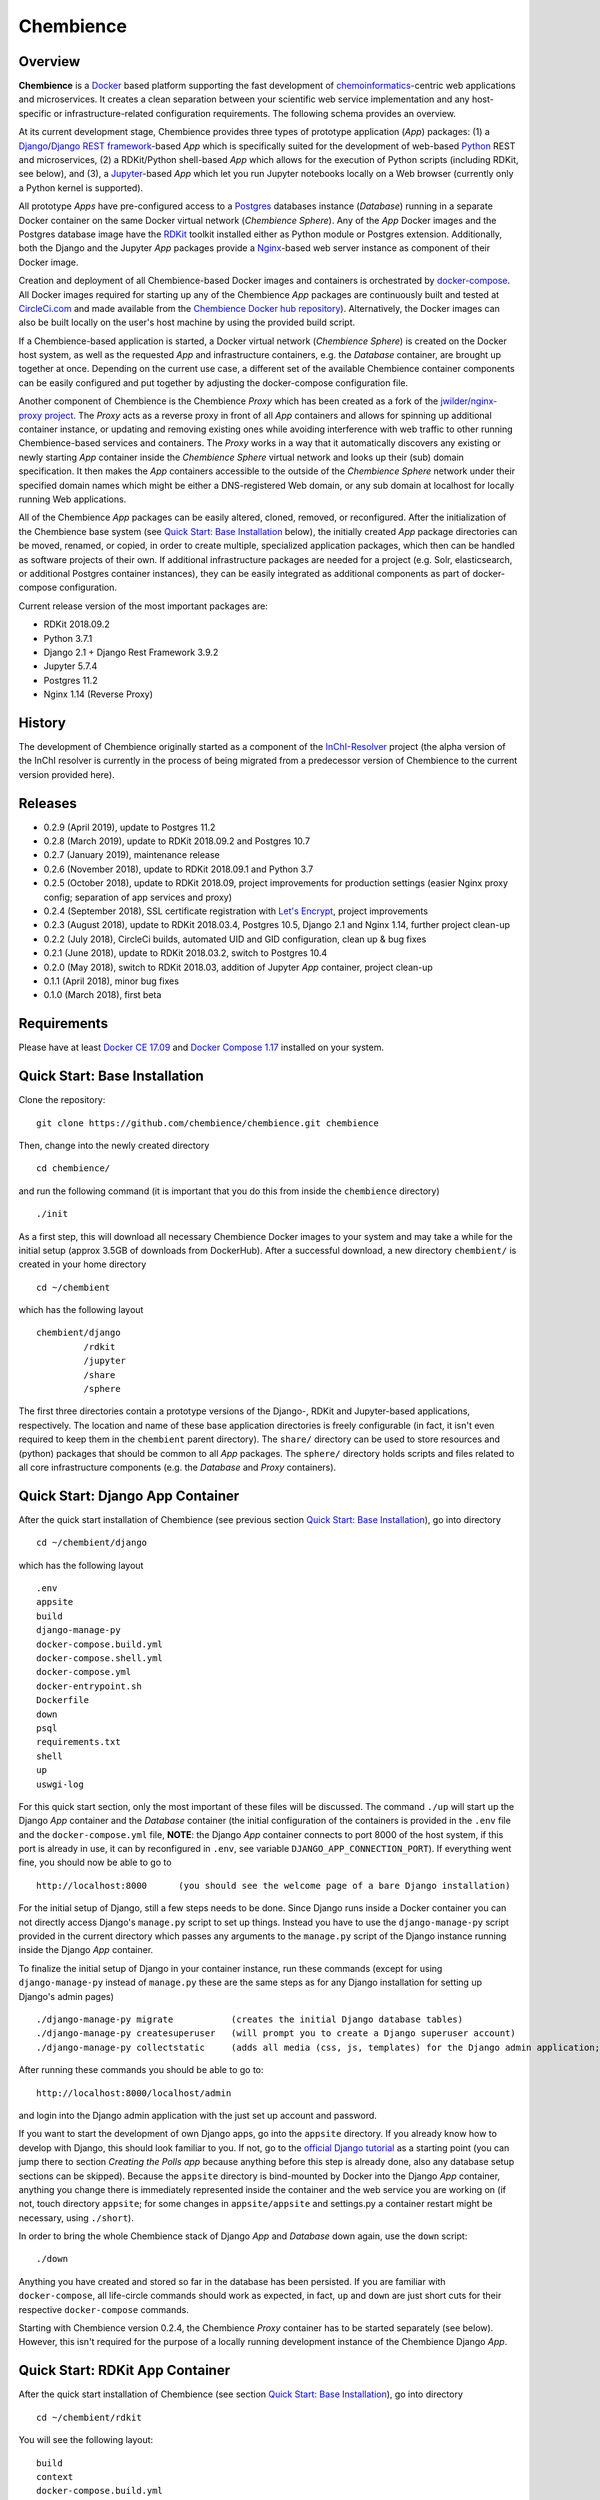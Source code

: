 Chembience
==========

.. image:: https://circleci.com/gh/chembience/chembience/tree/master.svg?style=shield
    :target: https://circleci.com/gh/chembience/chembience/tree/master
    
.. image:: https://zenodo.org/badge/124780116.svg
   :target: https://zenodo.org/badge/latestdoi/124780116

.. image:: https://img.shields.io/github/release/chembience/chembience.svg
   :target: https://img.shields.io/github/release/chembience/chembience.svg

.. image:: https://img.shields.io/github/license/chembience/chembience.svg
   :target: https://img.shields.io/github/license/chembience/chembience.svg

Overview
--------

**Chembience** is a `Docker <https://docs.docker.com/>`_ based platform supporting the fast development of
`chemoinformatics <https://en.wikipedia.org/wiki/Cheminformatics>`_-centric web applications and microservices.
It creates a clean separation between your scientific web service implementation and any host-specific or
infrastructure-related configuration requirements. The following schema provides an overview.

.. image:: docs/_images/chembience.png

At its current development stage, Chembience provides three types of prototype application (*App*) packages: (1) a
`Django <https://www.djangoproject.com/>`_/`Django REST framework <https://www.django-rest-framework.org/>`_-based
*App* which is specifically suited for the development of web-based `Python <https://www.python.org/>`_
REST and microservices, (2) a RDKit/Python shell-based *App* which allows for the execution of Python scripts (including
RDKit, see below), and (3), a `Jupyter <https://www.jupyter.org/>`_-based *App* which let you run Jupyter
notebooks locally on a Web browser (currently only a Python kernel is supported).

All prototype *Apps* have pre-configured access to a `Postgres <https://www.postgresql.org/>`_ databases instance
(*Database*) running in a separate Docker container on the same Docker virtual network (*Chembience Sphere*).
Any of the *App* Docker images and the Postgres database image have the `RDKit <http://www.rdkit.org/>`_  toolkit installed
either as Python module or Postgres extension. Additionally, both the Django and the Jupyter *App* packages
provide a `Nginx <https://www.nginx.com>`_-based web server instance as component of their Docker image.

Creation and deployment of all Chembience-based Docker images and containers is orchestrated by
`docker-compose <https://docs.docker.com/compose/>`_. All Docker images required for starting up any of the Chembience
*App* packages are continuously built and tested at `CircleCi.com <https://circleci.com>`_ and made available
from the `Chembience Docker hub repository <https://hub.docker.com/u/chembience/>`_). Alternatively, the Docker images
can also be built locally on the user's host machine by using the provided build script.

If a Chembience-based application is started, a Docker virtual network (*Chembience Sphere*) is created on the Docker
host system, as well as the requested *App* and infrastructure containers, e.g. the *Database* container,
are brought up together at once. Depending on the current use case, a different set of the available Chembience
container components can be easily configured and put together by adjusting the docker-compose configuration file.

Another component of Chembience is the Chembience *Proxy* which has been created as a fork of the
`jwilder/nginx-proxy project <https://github.com/jwilder/nginx-proxy>`_. The *Proxy* acts as a reverse proxy in front of
all *App* containers and allows for spinning up additional container instance, or updating and removing existing ones
while avoiding interference with web traffic to other running Chembience-based services and containers. The *Proxy* works in
a way that it automatically discovers any existing or newly starting *App* container inside the *Chembience Sphere*
virtual network and looks up their (sub) domain specification. It then makes the *App* containers accessible to the
outside of the *Chembience Sphere* network under their specified domain names which might be either a DNS-registered
Web domain, or any sub domain at localhost for locally running Web applications.

All of the Chembience *App* packages can be easily altered, cloned, removed, or reconfigured. After the initialization of
the Chembience base system (see `Quick Start: Base Installation`_ below), the initially created *App* package directories
can be moved, renamed, or copied, in order to create multiple, specialized application packages, which then can be
handled as software projects of their own. If additional infrastructure packages are needed
for a project (e.g. Solr, elasticsearch, or additional Postgres container instances), they can be easily integrated
as additional components as part of docker-compose configuration.

Current release version of the most important packages are:

* RDKit 2018.09.2
* Python 3.7.1
* Django 2.1 + Django Rest Framework 3.9.2
* Jupyter 5.7.4
* Postgres 11.2
* Nginx 1.14 (Reverse Proxy)

History
-------

The development of Chembience originally started as a component of the `InChI-Resolver <https://prototype0.inchi-resolver.org/openapi>`_ project (the alpha version of the InChI resolver is currently in the process of being migrated from a predecessor version of Chembience to the current version provided here).

Releases
--------

- 0.2.9 (April 2019), update to Postgres 11.2
- 0.2.8 (March 2019), update to RDKit 2018.09.2 and Postgres 10.7
- 0.2.7 (January 2019), maintenance release
- 0.2.6 (November 2018), update to RDKit 2018.09.1 and Python 3.7
- 0.2.5 (October 2018), update to RDKit 2018.09, project improvements for production settings (easier Nginx proxy config; separation of app services and proxy)
- 0.2.4 (September 2018), SSL certificate registration with `Let's Encrypt <https://letsencrypt.org/>`_, project improvements
- 0.2.3 (August 2018), update to RDKit 2018.03.4, Postgres 10.5, Django 2.1 and Nginx 1.14, further project clean-up
- 0.2.2 (July 2018), CircleCi builds, automated UID and GID configuration, clean up & bug fixes
- 0.2.1 (June 2018), update to RDKit 2018.03.2, switch to Postgres 10.4
- 0.2.0 (May 2018), switch to RDKit 2018.03, addition of Jupyter *App* container, project clean-up
- 0.1.1 (April 2018), minor bug fixes
- 0.1.0 (March 2018), first beta

Requirements
------------

Please have at least `Docker CE 17.09 <https://docs.docker.com/engine/installation/>`_ and `Docker Compose 1.17 <https://docs.docker.com/compose/install/>`_ installed on your system.


Quick Start: Base Installation
------------------------------

Clone the repository::

    git clone https://github.com/chembience/chembience.git chembience

Then, change into the newly created directory ::

    cd chembience/

and run the following command (it is important that you do this from inside the ``chembience`` directory) ::

    ./init

As a first step, this will download all necessary Chembience Docker images to your system and may take a while for the
initial setup (approx 3.5GB of downloads from DockerHub). After a successful download, a new directory ``chembient/`` is
created in your home directory ::

    cd ~/chembient

which has the following layout ::

    chembient/django
             /rdkit
             /jupyter
             /share
             /sphere

The first three directories contain a prototype versions of the Django-, RDKit and Jupyter-based applications, respectively.
The location and name of these base application directories is freely configurable (in fact, it isn't even required to keep them in the
``chembient`` parent directory). The ``share/`` directory can be used to store resources and (python) packages that should
be common to all *App* packages. The ``sphere/`` directory holds scripts and files related to all core infrastructure
components (e.g. the *Database* and *Proxy* containers).

Quick Start: Django App Container
---------------------------------

After the quick start installation of Chembience (see previous section `Quick Start: Base Installation`_), go into directory ::

    cd ~/chembient/django

which has the following layout ::

    .env
    appsite
    build
    django-manage-py
    docker-compose.build.yml
    docker-compose.shell.yml
    docker-compose.yml
    docker-entrypoint.sh
    Dockerfile
    down
    psql
    requirements.txt
    shell
    up
    uswgi-log

For this quick start section, only the most important of these files will be discussed. The command ``./up`` will start
up the Django *App* container and the *Database* container (the initial configuration of the containers is provided in
the ``.env`` file and the ``docker-compose.yml`` file, **NOTE**: the Django *App* container connects to
port 8000 of the host system, if this port is already in use, it can by reconfigured in ``.env``, see variable
``DJANGO_APP_CONNECTION_PORT``). If everything went fine, you should now be able to go to ::

    http://localhost:8000      (you should see the welcome page of a bare Django installation)

For the initial setup of Django, still a few steps needs to be done. Since Django runs inside a Docker container you can
not directly access Django's ``manage.py`` script to set up things. Instead you have to use the ``django-manage-py``
script provided in the current directory which passes any arguments to the ``manage.py`` script of the Django instance
running inside the Django *App* container.

To finalize the initial setup of Django in your container instance, run these commands (except for using ``django-manage-py``
instead of ``manage.py`` these are the same steps as for any Django installation for setting up Django's admin pages) ::

    ./django-manage-py migrate           (creates the initial Django database tables)
    ./django-manage-py createsuperuser   (will prompt you to create a Django superuser account)
    ./django-manage-py collectstatic     (adds all media (css, js, templates) for the Django admin application; creates a static/ directory in the django directory)

After running these commands you should be able to go to::

    http://localhost:8000/localhost/admin

and login into the Django admin application with the just set up account and password.

If you want to start the development of own Django apps, go into the ``appsite`` directory. If you already know how to develop
with Django, this should look familiar to you. If not, go to the `official Django tutorial <https://docs.djangoproject.com/en/2.0/intro/tutorial01/>`_
as a starting point (you can jump there to section *Creating the Polls app* because anything before this step is already done, also any
database setup sections can be skipped). Because the ``appsite`` directory is bind-mounted by Docker into the Django *App* container,
anything you change there is immediately represented inside the container and the web service you are working on
(if not, touch directory ``appsite``; for some changes in ``appsite/appsite`` and settings.py a container restart might
be necessary, using  ``./short``).

In order to bring the whole Chembience stack of Django *App* and *Database* down again, use the ``down`` script::

    ./down

Anything you have created and stored so far in the database has been persisted. If you are familiar with ``docker-compose``,
all life-circle commands should work as expected, in fact, ``up`` and  ``down`` are just short cuts for their respective
``docker-compose`` commands.

Starting with Chembience version 0.2.4, the Chembience *Proxy* container has to be started separately (see below).
However, this isn't required for the purpose of a locally running development instance of the Chembience Django *App*.

Quick Start: RDKit App Container
--------------------------------

After the quick start installation of Chembience (see section `Quick Start: Base Installation`_), go into directory ::

    cd ~/chembient/rdkit

You will see the following layout::

   build
   context
   docker-compose.build.yml
   docker-compose.shell.yml
   docker-compose.yml
   docker-entrypoint.sh
   Dockerfile
   psql
   requirements.txt
   run
   up

For this quick start section, only the most important of these files will be discussed. The ``./up`` command will start
up the database and the *App* container executing a regular python shell interactively. For connecting to the database, do the
following (if you use an unchanged Chembience configuration, use the shown database connection parameters verbatim,
they are not just placeholders):

.. code-block:: python

    import psycopg2
    import pprint

    conn_string = "host='db' dbname='chembience' user='chembience' password='Arg0'"
    conn = psycopg2.connect(conn_string)
    cursor = conn.cursor()

    # rdkit extension installed?
    cursor.execute("select * from pg_extension")
    extensions = cursor.fetchall()
    pprint.pprint(extensions)

If you use the ``./run`` command, it does the same without starting an interactive shell, however it will pass any command
line arguments to the Python interpreter of the *App* container. The Python interpreter has the current directory
(``~/chembience/rdkit``) available on its PYTHONPATH, i.e. if you add a script named script.py to the RDKit *App*
directory you can run it like this::

    ./run script.py

The same is true for any python module or package put into the ``~/chembience/share`` directory.


Quick Start: Jupyter App Container
----------------------------------

After the quick start installation of Chembience (see previous section `Quick Start: Base Installation`_), go into directory ::

    cd ~/chembient/jupyter

which has the following layout ::

    .env
    build
    docker-compose.build.yml
    docker-compose.shell.yml
    docker-compose.yml
    docker-entrypoint.sh
    Dockerfile
    down
    jupyter
    jupyter_notebook_config.py
    notebooks
    psql
    requirements.txt
    shell
    up

For this quick start section, only the most important of these files will be discussed. The command ``./up`` will start
up the Jupyter *App* container and the *Database* container (the initial configuration of the containers is provided in
the ``.env`` file and the ``docker-compose.yml`` file, ***NOTE**: the Jupyter *App* container connect to port 8001 of the
host system, respectively, if this port is already in use, it can by reconfigured in ``.env``, , see variable
``JUPYTER_APP_CONNECTION_PORT``). If everything went fine, you should now be able to go to ::

    http://localhost:8001       (you should see the login page of the Jupyter notebook server)

Login to the Jupyter notebook server with the password ``Jupyter0``. If you know Jupyter, everything should look familiar
to you now. If you are new to Jupyter, you can find the `documentation here <http://jupyter-notebook.readthedocs.io/>`_.
Since Jupyter runs inside a Docker container, its ``jupyter`` command is not accessible directly; instead you have to
use the ``jupyter`` script inside the Juypter *App* directory which will pass all subcommands into the running container::

    ./jupyter [subcommands]

If you want to add and run existing Jupyter notebooks to the Jupyter *App* container, you need to place them in directory::

    ~chembient/jupyter/notebooks

Likewise, if you create new Jupyter notebooks in the Jupyter app and safe them, you will find them at this directory.

In order to bring the whole Chembience stack of Jupyter *App* amd *Database* down again, use the ``down`` script::

    ./down

It will keep anything persistent you have created and stored so far in the database. If you are familiar with ``docker-compose``,
all life-circle commands should work as expected, in fact, ``up`` and  ``down`` are just short cuts for their respective
``docker-compose`` commands.

Starting with Chembience version 0.2.4, the Chembience *Proxy* container has to be started separately (see below).
However, although the *Proxy* would allow to do so, it is *strictly* not recommended to run a public facing instance
of the Jupyter *App* (or Jupyter notebook in general).


Quick Start: Proxy
------------------

Beginning with Chembience version 0.2.4, the *Proxy* container isn't started as part of the Django and Jupyter *App*
package anymore. Instead, it has to be started separately. If Chembience is used in default configuration, go into
directory ::

    cd ~/chembient/sphere

and use the ``up`` script there ::

    ./up-without-letsencrypt

This will make the *Proxy* available at ::

    http://localhost        (don't worry, the reverse proxy will report with *503 Service Temporarily Unavailable* there)

The *Proxy* will connect to port 80 of the host system. If this port is in use, set variable ``CHEMBIENCE_PROXY_EXTERNAL_PORT``
of the ``.env``file of the current directory before using ``./up``. If either the Django or Jupyter *App* are running,
they are also now available from the *Proxy* (if this doesn't work your local network configuration might not allow
for resolving subdomains) ::

    http://django.localhost
    http://jupyter.localhost

Please note that using the *Proxy* isn't necessary when using Chembience just for development purpose.

Using the Proxy in production setting and with HTTP
----------------------------------------------------

As a prerequisite, your DNS-registered domain (e.g. www.example.com) has to be set up properly with your domain provider.
Unfortunately it is hard to give a general description here.

Bring the proxy up as described in the `Quick Start: Proxy`_ section. The port the *Proxy* is connecting to needs to
be set to a outside-accessible port on your public web server/host (usually port 80).

Additionally, before any Django *App* is brought up, the variable DJANGO_APP_VIRTUAL_HOSTNAME in the ``.env`` file of
the Django app has to be set to the URL-domain, e.g. "www.example.com".

Using the Proxy in production setting and with HTTPS
----------------------------------------------------

As a prerequisite, your DNS-registered domain (e.g. www.example.com) has to be set up properly with your domain provider.
Unfortunately it is hard to give a general description here.

For HTTPS access, the *Proxy* container has to be started from ::

    cd ~/chembient/sphere

and the command::

    ./up

The *Proxy* will connect to port 80 and 443 of the host system. If these ports aren't available, set variable
``CHEMBIENCE_PROXY_EXTERNAL_PORT`` and ``CHEMBIENCE_PROXY_EXTERNAL_SSL_PORT`` of the ``.env`` file of the current directory
before using the up command.

Additionally, before any Django *App* is brought up, set both the variable ``DJANGO_APP_VIRTUAL_HOSTNAME`` and ``LETSENCRYPT_HOST``
in the ``.env`` file of the Django app to your URL-domain, e.g. "www.example.com". Also, specify variable
``LETSENCRYPT_EMAIL`` there. For a test run, keep variable ``LETSENCRYPT_TEST`` to ``true`` and check with ``docker-compose logs``
in directory ``~/chembient/sphere`` for error messages. For the final registration run set ``LETSENCRYPT_TEST`` to ``false``.
Also consult `this page <https://github.com/JrCs/docker-letsencrypt-nginx-proxy-companion>`_ for further advice (the
package described there is used for Chembience SSL support, however, for an initial set-up of Chembience no further
configuration is required)

Bugs, Comments and anything else
--------------------------------

For any bug reports, comments or suggestion please use the tools here at Github or contact me at my email.

Markus Sitzmann, 2019-03-05
